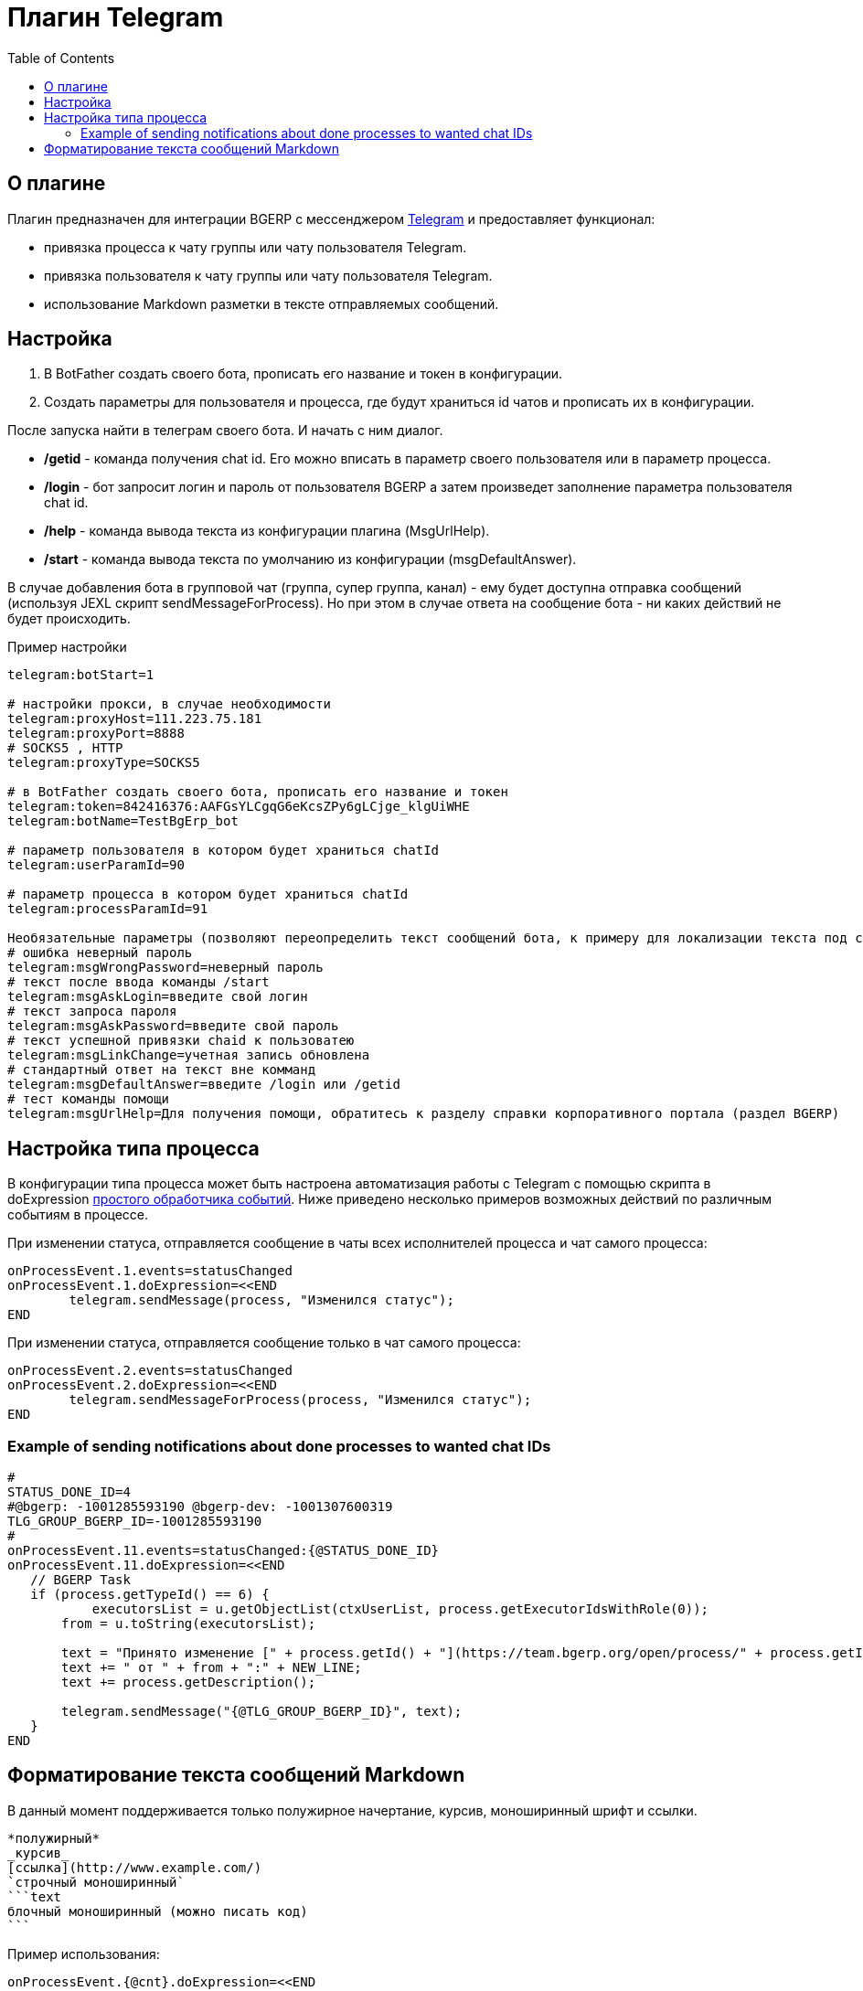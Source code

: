 = Плагин Telegram
:toc:

[[about]]
== О плагине

Плагин предназначен для интеграции BGERP с мессенджером link:https://telegram.org/[Telegram] и предоставляет функционал:

[square]
* привязка процесса к чату группы или чату пользователя Telegram.

* привязка пользователя к чату группы или чату пользователя Telegram.
* использование Markdown разметки в тексте отправляемых сообщений.

[[setup]]
== Настройка 

[arabic]
. В BotFather создать своего бота, прописать его название и токен в конфигурации.

. Создать параметры для пользователя и процесса, где будут храниться id чатов и прописать их в конфигурации.

После запуска найти в телеграм своего бота.
И начать с ним диалог.

[square]
- */getid* - команда получения chat id.
Его можно вписать в параметр своего пользователя или в параметр процесса.

- */login* - бот запросит логин и пароль от пользователя BGERP а затем произведет заполнение параметра пользователя chat id.

- */help* - команда вывода текста из конфигурации плагина (MsgUrlHelp).

- */start* - команда вывода текста по умолчанию из конфигурации (msgDefaultAnswer).

В случае добавления бота в групповой чат (группа, супер группа, канал) - ему будет доступна отправка сообщений (используя JEXL скрипт sendMessageForProcess).
Но при этом в случае ответа на сообщение бота - ни каких действий не будет происходить.

Пример настройки

[source]
----
telegram:botStart=1

# настройки прокси, в случае необходимости
telegram:proxyHost=111.223.75.181  
telegram:proxyPort=8888
# SOCKS5 , HTTP
telegram:proxyType=SOCKS5

# в BotFather создать своего бота, прописать его название и токен
telegram:token=842416376:AAFGsYLCgqG6eKcsZPy6gLCjge_klgUiWHE
telegram:botName=TestBgErp_bot

# параметр пользователя в котором будет храниться chatId
telegram:userParamId=90

# параметр процесса в котором будет храниться chatId
telegram:processParamId=91

Необязательные параметры (позволяют переопределить текст сообщений бота, к примеру для локализации текста под свой язык):
# ошибка неверный пароль
telegram:msgWrongPassword=неверный пароль
# текст после ввода команды /start
telegram:msgAskLogin=введите свой логин
# текст запроса пароля
telegram:msgAskPassword=введите свой пароль
# текст успешной привязки chaid к пользоватею
telegram:msgLinkChange=учетная запись обновлена
# стандартный ответ на текст вне комманд
telegram:msgDefaultAnswer=введите /login или /getid
# тест команды помощи
telegram:msgUrlHelp=Для получения помощи, обратитесь к разделу справки корпоративного портала (раздел BGERP)

----

[[setup-process-type]]
== Настройка типа процесса

В конфигурации типа процесса может быть настроена автоматизация работы с Telegram с помощью скрипта в doExpression <<../../kernel/process/processing.adoc#, простого обработчика событий>>.
Ниже приведено несколько примеров возможных действий по различным событиям в процессе.

При изменении статуса, отправляется сообщение в чаты всех исполнителей процесса и чат самого процесса:

[source]
----
onProcessEvent.1.events=statusChanged
onProcessEvent.1.doExpression=<<END
	telegram.sendMessage(process, "Изменился статус");
END
----

При изменении статуса, отправляется сообщение только в чат самого процесса:

[source]
----
onProcessEvent.2.events=statusChanged
onProcessEvent.2.doExpression=<<END
	telegram.sendMessageForProcess(process, "Изменился статус");
END
----

[[setup-process-type-example-chatid]]
=== Example of sending notifications about done processes to wanted chat IDs
[source]
----
#
STATUS_DONE_ID=4
#@bgerp: -1001285593190 @bgerp-dev: -1001307600319
TLG_GROUP_BGERP_ID=-1001285593190
#
onProcessEvent.11.events=statusChanged:{@STATUS_DONE_ID}
onProcessEvent.11.doExpression=<<END
   // BGERP Task
   if (process.getTypeId() == 6) {
   	   executorsList = u.getObjectList(ctxUserList, process.getExecutorIdsWithRole(0));	
       from = u.toString(executorsList);
  
       text = "Принято изменение [" + process.getId() + "](https://team.bgerp.org/open/process/" + process.getId() + ")";
       text += " от " + from + ":" + NEW_LINE;
       text += process.getDescription();
       
       telegram.sendMessage("{@TLG_GROUP_BGERP_ID}", text);
   }   
END
----

[[format-messages]]
== Форматирование текста сообщений Markdown

В данный момент поддерживается только полужирное начертание, курсив, моноширинный шрифт и ссылки.

[source]
----
*полужирный*
_курсив_
[ссылка](http://www.example.com/)
`строчный моноширинный`
```text
блочный моноширинный (можно писать код)
```
----

Пример использования:

[source]
----
onProcessEvent.{@cnt}.doExpression=<<END
    text = "*Тип процесса: * " + process.getTypeTitle().concat( NEW_LINE );
    text+="_Код исполнителя_: " + process.getExecutorIds().toString().concat( NEW_LINE );
    text+="`Описание:` " + process.getDescription();
    telegram.sendMessage(process, text);
END
----

image::_res/i0162.png[width="400px"]

Объект *telegram* класса javadoc:org.bgerp.plugin.telegram.ExpressionBean[] с функциями API предоставляется плагином.